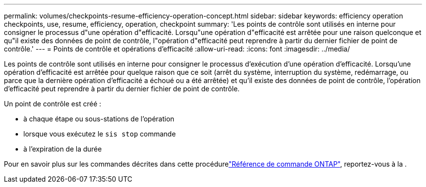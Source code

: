 ---
permalink: volumes/checkpoints-resume-efficiency-operation-concept.html 
sidebar: sidebar 
keywords: efficiency operation checkpoints, use, resume, efficiency, operation, checkpoint 
summary: 'Les points de contrôle sont utilisés en interne pour consigner le processus d"une opération d"efficacité. Lorsqu"une opération d"efficacité est arrêtée pour une raison quelconque et qu"il existe des données de point de contrôle, l"opération d"efficacité peut reprendre à partir du dernier fichier de point de contrôle.' 
---
= Points de contrôle et opérations d'efficacité
:allow-uri-read: 
:icons: font
:imagesdir: ../media/


[role="lead"]
Les points de contrôle sont utilisés en interne pour consigner le processus d'exécution d'une opération d'efficacité. Lorsqu'une opération d'efficacité est arrêtée pour quelque raison que ce soit (arrêt du système, interruption du système, redémarrage, ou parce que la dernière opération d'efficacité a échoué ou a été arrêtée) et qu'il existe des données de point de contrôle, l'opération d'efficacité peut reprendre à partir du dernier fichier de point de contrôle.

Un point de contrôle est créé :

* à chaque étape ou sous-stations de l'opération
* lorsque vous exécutez le `sis stop` commande
* à l'expiration de la durée


Pour en savoir plus sur les commandes décrites dans cette procédurelink:https://docs.netapp.com/us-en/ontap-cli/["Référence de commande ONTAP"^], reportez-vous à la .

